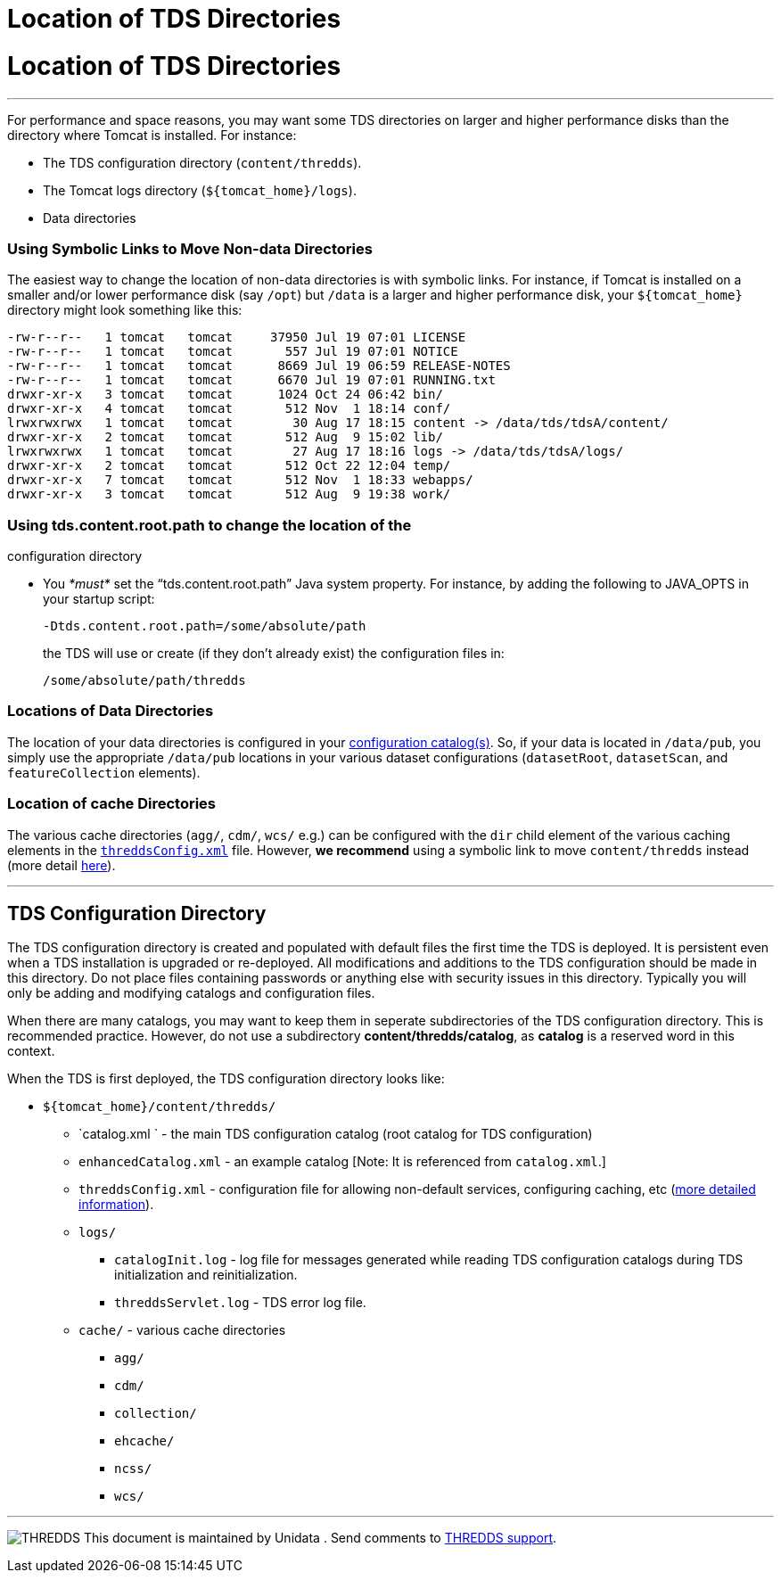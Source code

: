 :source-highlighter: coderay
[[threddsDocs]]


Location of TDS Directories
===========================

= Location of TDS Directories

'''''

For performance and space reasons, you may want some TDS directories on
larger and higher performance disks than the directory where Tomcat is
installed. For instance:

* The TDS configuration directory (`content/thredds`).
* The Tomcat logs directory (`${tomcat_home}/logs`).
* Data directories

=== Using Symbolic Links to Move Non-data Directories

The easiest way to change the location of non-data directories is with
symbolic links. For instance, if Tomcat is installed on a smaller and/or
lower performance disk (say `/opt`) but `/data` is a larger and higher
performance disk, your `${tomcat_home}` directory might look something
like this:

----------------------------------------------------------------------------------------
-rw-r--r--   1 tomcat   tomcat     37950 Jul 19 07:01 LICENSE
-rw-r--r--   1 tomcat   tomcat       557 Jul 19 07:01 NOTICE
-rw-r--r--   1 tomcat   tomcat      8669 Jul 19 06:59 RELEASE-NOTES
-rw-r--r--   1 tomcat   tomcat      6670 Jul 19 07:01 RUNNING.txt
drwxr-xr-x   3 tomcat   tomcat      1024 Oct 24 06:42 bin/
drwxr-xr-x   4 tomcat   tomcat       512 Nov  1 18:14 conf/
lrwxrwxrwx   1 tomcat   tomcat        30 Aug 17 18:15 content -> /data/tds/tdsA/content/
drwxr-xr-x   2 tomcat   tomcat       512 Aug  9 15:02 lib/
lrwxrwxrwx   1 tomcat   tomcat        27 Aug 17 18:16 logs -> /data/tds/tdsA/logs/
drwxr-xr-x   2 tomcat   tomcat       512 Oct 22 12:04 temp/
drwxr-xr-x   7 tomcat   tomcat       512 Nov  1 18:33 webapps/
drwxr-xr-x   3 tomcat   tomcat       512 Aug  9 19:38 work/
----------------------------------------------------------------------------------------

=== Using tds.content.root.path to change the location of the
configuration directory

* You _*must*_ set the ``tds.content.root.path'' Java system property.
For instance, by adding the following to JAVA_OPTS in your startup
script:
+
-------------------------------------------
-Dtds.content.root.path=/some/absolute/path
-------------------------------------------
+
the TDS will use or create (if they don’t already exist) the
configuration files in:
+
---------------------------
/some/absolute/path/thredds
---------------------------

=== Locations of Data Directories

The location of your data directories is configured in your
link:CatalogConfiguration.adoc[configuration catalog(s)]. So, if your
data is located in `/data/pub`, you simply use the appropriate
`/data/pub` locations in your various dataset configurations
(`datasetRoot`, `datasetScan`, and `featureCollection` elements).

=== Location of cache Directories

The various cache directories (`agg/`, `cdm/`, `wcs/` e.g.) can be
configured with the `dir` child element of the various caching elements
in the link:ThreddsConfigXMLFile.adoc[`threddsConfig.xml`] file.
However, *we recommend* using a symbolic link to move `content/thredds`
instead (more detail
link:ThreddsConfigXMLFile.adoc#Cache_Locations[here]).

'''''

== TDS Configuration Directory

The TDS configuration directory is created and populated with default
files the first time the TDS is deployed. It is persistent even when a
TDS installation is upgraded or re-deployed. All modifications and
additions to the TDS configuration should be made in this directory. Do
not place files containing passwords or anything else with security
issues in this directory. Typically you will only be adding and
modifying catalogs and configuration files.

When there are many catalogs, you may want to keep them in seperate
subdirectories of the TDS configuration directory. This is recommended
practice. However, do not use a subdirectory
**content/thredds/catalog**, as *catalog* is a reserved word in this
context.

When the TDS is first deployed, the TDS configuration directory looks
like:

* `${tomcat_home}/content/thredds/`
** `catalog.xml ` - the main TDS configuration catalog (root catalog for
TDS configuration)
** `enhancedCatalog.xml` - an example catalog [Note: It is referenced
from `catalog.xml`.]
** `threddsConfig.xml` - configuration file for allowing non-default
services, configuring caching, etc (link:ThreddsConfigXMLFile.adoc[more
detailed information]).
** `logs/`
*** `catalogInit.log` - log file for messages generated while reading
TDS configuration catalogs during TDS initialization and
reinitialization.
*** `threddsServlet.log` - TDS error log file.
** `cache/` - various cache directories
*** `agg/`
*** `cdm/`
*** `collection/`
*** `ehcache/`
*** `ncss/`
*** `wcs/`

'''''

image:../thread.png[THREDDS] This document is maintained by Unidata .
Send comments to mailto:support-thredds@unidata.ucar.edu[THREDDS
support].
